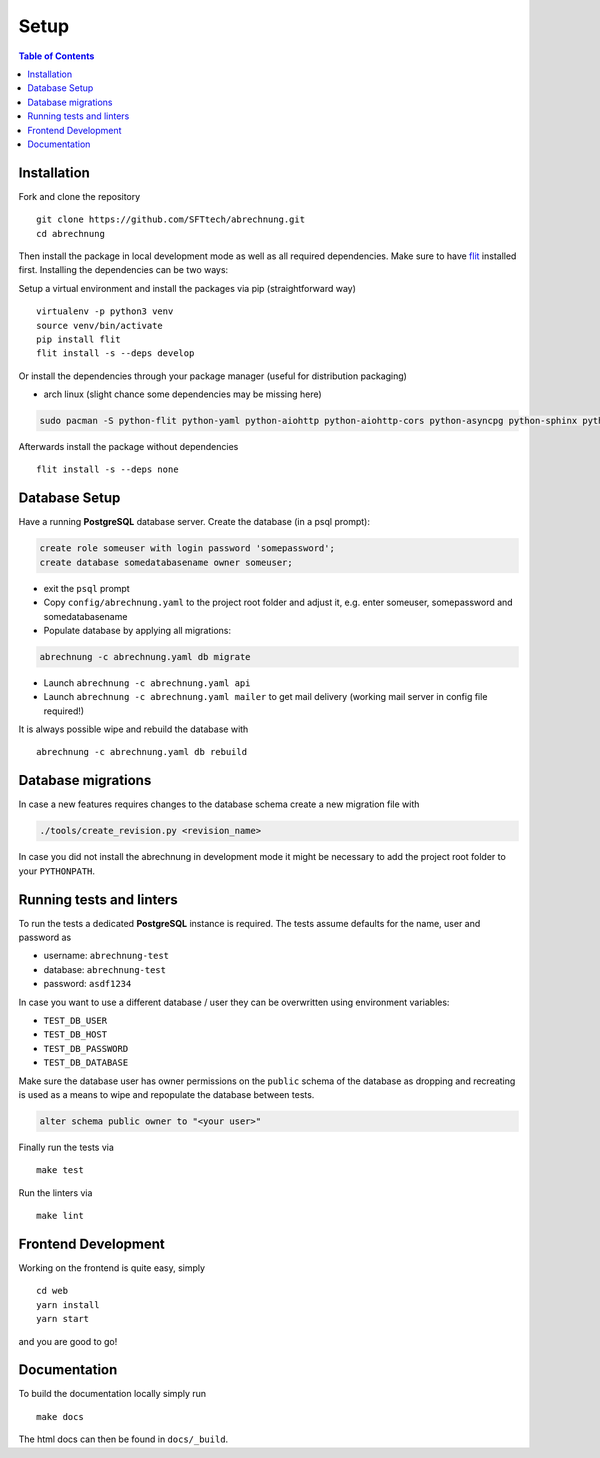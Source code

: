 .. _abrechnung-dev-setup:

******************
Setup
******************

.. highlight:: shell

.. contents:: Table of Contents

Installation
------------

Fork and clone the repository ::

  git clone https://github.com/SFTtech/abrechnung.git
  cd abrechnung

Then install the package in local development mode as well as all required dependencies. Make sure to have
`flit <https://github.com/pypa/flit>`_ installed first. Installing the dependencies can be two ways:

Setup a virtual environment and install the packages via pip (straightforward way) ::

  virtualenv -p python3 venv
  source venv/bin/activate
  pip install flit
  flit install -s --deps develop

Or install the dependencies through your package manager (useful for distribution packaging)

* arch linux (slight chance some dependencies may be missing here)

.. code-block:: shell

  sudo pacman -S python-flit python-yaml python-aiohttp python-aiohttp-cors python-asyncpg python-sphinx python-schema python-email-validator python-bcrypt python-pyjwt python-aiosmtpd python-pytest python-pytest-cov python-black python-mypy python-pylint python-apispec python-marshmallow python-webargs

Afterwards install the package without dependencies ::

  flit install -s --deps none

Database Setup
--------------

Have a running **PostgreSQL** database server.
Create the database (in a psql prompt):

.. code-block:: sql

  create role someuser with login password 'somepassword';
  create database somedatabasename owner someuser;

* exit the ``psql`` prompt
* Copy ``config/abrechnung.yaml`` to the project root folder and adjust it, e.g. enter someuser, somepassword and somedatabasename
* Populate database by applying all migrations:

.. code-block:: shell

  abrechnung -c abrechnung.yaml db migrate

* Launch ``abrechnung -c abrechnung.yaml api``
* Launch ``abrechnung -c abrechnung.yaml mailer`` to get mail delivery (working mail server in config file required!)

It is always possible wipe and rebuild the database with ::

  abrechnung -c abrechnung.yaml db rebuild

Database migrations
-------------------

In case a new features requires changes to the database schema create a new migration file with

.. code-block:: shell

  ./tools/create_revision.py <revision_name>

In case you did not install the abrechnung in development mode it might be necessary to add the project root folder
to your ``PYTHONPATH``.

Running tests and linters
-------------------------

To run the tests a dedicated **PostgreSQL** instance is required. The tests assume defaults for the name, user and
password as

* username: ``abrechnung-test``
* database: ``abrechnung-test``
* password: ``asdf1234``

In case you want to use a different database / user they can be overwritten using environment variables:

* ``TEST_DB_USER``
* ``TEST_DB_HOST``
* ``TEST_DB_PASSWORD``
* ``TEST_DB_DATABASE``

Make sure the database user has owner permissions on the ``public`` schema of the database as dropping and recreating
is used as a means to wipe and repopulate the database between tests.

.. code-block:: sql

  alter schema public owner to "<your user>"

Finally run the tests via ::

  make test

Run the linters via ::

  make lint

Frontend Development
--------------------

Working on the frontend is quite easy, simply ::

  cd web
  yarn install
  yarn start

and you are good to go!

Documentation
-------------

To build the documentation locally simply run ::

  make docs

The html docs can then be found in ``docs/_build``.
